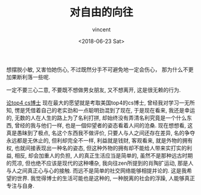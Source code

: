 #+AUTHOR: vincent
#+EMAIL: xiaojiehao123@gmail.com
#+DATE: <2018-06-23 Sat>
#+TITLE: 对自由的向往
#+TAGS: diary, communication
#+LAYOUT: post
#+CATEGORIES: 

想摆脱小敏, 又害怕她伤心, 不过既然分手不可避免地一定会伤心， 那为什么不更加果断利落一些呢.


一定不要三心二意, 不要既不想做男女朋友, 又不想离开, 这是很无赖的行为.

_论top4 cs博士_
现在最大的愿望就是考取美国top4的cs博士, 曾经我对学习一无所知, 愣是凭借着自己的老实劲和一点聪明劲混到了现在, 于是现在看来, 我还是幸运的, 无数的人在人生的路上为了名利打拼, 却始终没有弄清名利究竟是一个什么东西, 曾经的我与他们一样, 也是一個仰望者的姿态看着人间的沧桑. 现在想想看, 这真是愚昧到了极点, 名这个东西我不做评价, 只要人与人之间还存在差异, 名的争夺永远都是无休止的, 但利却完全不一样, 利益就是钱财, 客观看来, 就是外物的拥有权, 也就间接表现出一种名的姿态, 但这种外物的拥有却不能给人带来实打实的利益, 相反, 却会加重人的负担, 人的真正生活应当是简单的, 虽然不是那种远古时期的荒凉, 但也绝不应该是现代的这种嘈杂, 我向往zen所提到的肖陶扩运动, 那是人与人之间真正心与心的接触. 而远不是简单的社交网络能够相提并论的. 这是我希望的世界. 我觉得博士的生活可能也是这种的, 一种脱离的社会的浮躁, 人能够真正专注与自身.
